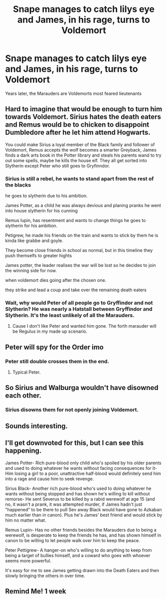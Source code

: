 #+TITLE: Snape manages to catch lilys eye and James, in his rage, turns to Voldemort

* Snape manages to catch lilys eye and James, in his rage, turns to Voldemort
:PROPERTIES:
:Author: nousernameslef
:Score: 36
:DateUnix: 1585049002.0
:DateShort: 2020-Mar-24
:FlairText: Prompt
:END:
Years later, the Marauders are Voldemorts most feared lieutenants


** Hard to imagine that would be enough to turn him towards Voldemort. Sirius hates the death eaters and Remus would be to chicken to disappoint Dumbledore after he let him attend Hogwarts.

You could make Sirius a loyal member of the Black family and follower of Voldemort, Remus accepts the wolf becomes a smarter Greyback, James finds a dark arts book in the Potter library and steals his parents wand to try out some spells, maybe he kills the house elf. They all get sorted into Slytherin except Peter who still goes to Gryfinndor.
:PROPERTIES:
:Author: Demandred3000
:Score: 32
:DateUnix: 1585056632.0
:DateShort: 2020-Mar-24
:END:

*** Sirius is still a rebel, he wants to stand apart from the rest of the blacks

he goes to slytherin due to his ambition.

James Potter, as a child he was always devious and planing pranks he went into house slytherin for his cunning

Remus lupin, has resentment and wants to change things he goes to slytherin for his ambition.

Petigrew, he made his friends on the train and wants to stick by them he is kinda like grabbe and goyle.

They become close friends in school as normal, but in this timeline they push themselfs to greater hights

James potter, the leader realises the war will be lost so he decides to join the winning side for now.

when voldemort dies going after the chosen one.

they strike and lead a coup and take over the remaining death eaters
:PROPERTIES:
:Author: CommanderL3
:Score: 18
:DateUnix: 1585065634.0
:DateShort: 2020-Mar-24
:END:


*** Wait, why would Peter of all people go to Gryffindor and not Slytherin? He was nearly a Hatstall between Gryffindor and Slytherin. It's the least unlikely of all the Marauders.
:PROPERTIES:
:Author: Lamenardo
:Score: 5
:DateUnix: 1585099933.0
:DateShort: 2020-Mar-25
:END:

**** Cause I don't like Peter and wanted him gone. The forth marauder will be Regulus in my made up scenario.
:PROPERTIES:
:Author: Demandred3000
:Score: 2
:DateUnix: 1585150328.0
:DateShort: 2020-Mar-25
:END:


** Peter will spy for the Order imo
:PROPERTIES:
:Score: 17
:DateUnix: 1585051112.0
:DateShort: 2020-Mar-24
:END:

*** Peter still double crosses them in the end.
:PROPERTIES:
:Author: Nyanmaru_San
:Score: 10
:DateUnix: 1585075310.0
:DateShort: 2020-Mar-24
:END:

**** Typical Peter.
:PROPERTIES:
:Score: 7
:DateUnix: 1585110595.0
:DateShort: 2020-Mar-25
:END:


** So Sirius and Walburga wouldn't have disowned each other.
:PROPERTIES:
:Score: 11
:DateUnix: 1585051098.0
:DateShort: 2020-Mar-24
:END:

*** Sirius disowns them for not openly joining Voldemort.
:PROPERTIES:
:Author: Foadar
:Score: 5
:DateUnix: 1585092254.0
:DateShort: 2020-Mar-25
:END:


** Sounds interesting.
:PROPERTIES:
:Author: suedan
:Score: 5
:DateUnix: 1585049911.0
:DateShort: 2020-Mar-24
:END:


** I'll get downvoted for this, but I can see this happening.

James Potter- Rich pure-blood only child who's spoiled by his older parents and used to doing whatever he wants without facing consequences for it- Him losing a girl to a poor, unattractive half-blood would definitely send him into a rage and cause him to seek revenge.

Sirius Black- Another rich pure-blood who's used to doing whatever he wants without being stopped and has shown he's willing to kill without remorse- He sent Severus to be killed by a rabid werewolf at age 15 (and no, it wasn't a prank, it was attempted murder, if James hadn't just "happened" to be there to pull Sev away Black would have gone to Azkaban much earlier than in canon). Plus he's James' best friend and would stick by him no matter what.

Remus Lupin- Has no other friends besides the Marauders due to being a werewolf, is desperate to keep the friends he has, and has shown himself in canon to be willing to let people walk over him to keep the peace.

Peter Pettigrew- A hanger-on who's willing to do anything to keep from being a target of bullies himself, and a coward who goes with whoever seems more powerful.

It's easy for me to see James getting drawn into the Death Eaters and then slowly bringing the others in over time.
:PROPERTIES:
:Author: SuspiciousString3
:Score: 8
:DateUnix: 1585095237.0
:DateShort: 2020-Mar-25
:END:


** Remind Me! 1 week
:PROPERTIES:
:Author: Bibichik
:Score: 1
:DateUnix: 1585068965.0
:DateShort: 2020-Mar-24
:END:
